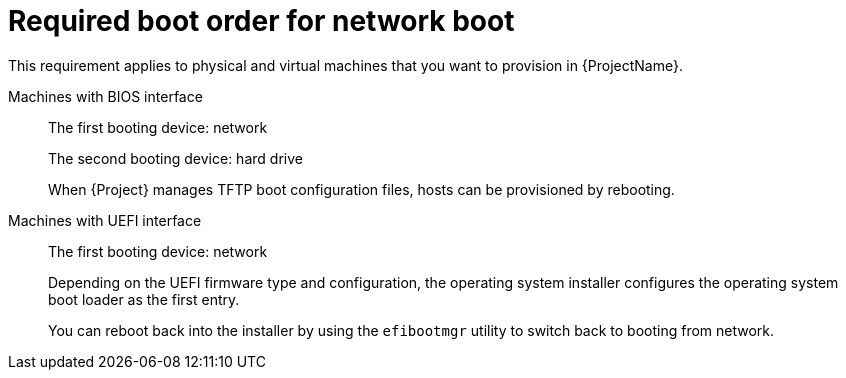 :_mod-docs-content-type: REFERENCE

[id="required-boot-order-for-network-boot_{context}"]
= Required boot order for network boot

This requirement applies to physical and virtual machines that you want to provision in {ProjectName}.

Machines with BIOS interface::
The first booting device: network
+
The second booting device: hard drive
+
When {Project} manages TFTP boot configuration files, hosts can be provisioned by rebooting.

Machines with UEFI interface::
The first booting device: network
+
Depending on the UEFI firmware type and configuration, the operating system installer configures the operating system boot loader as the first entry.
+
You can reboot back into the installer by using the `efibootmgr` utility to switch back to booting from network.
